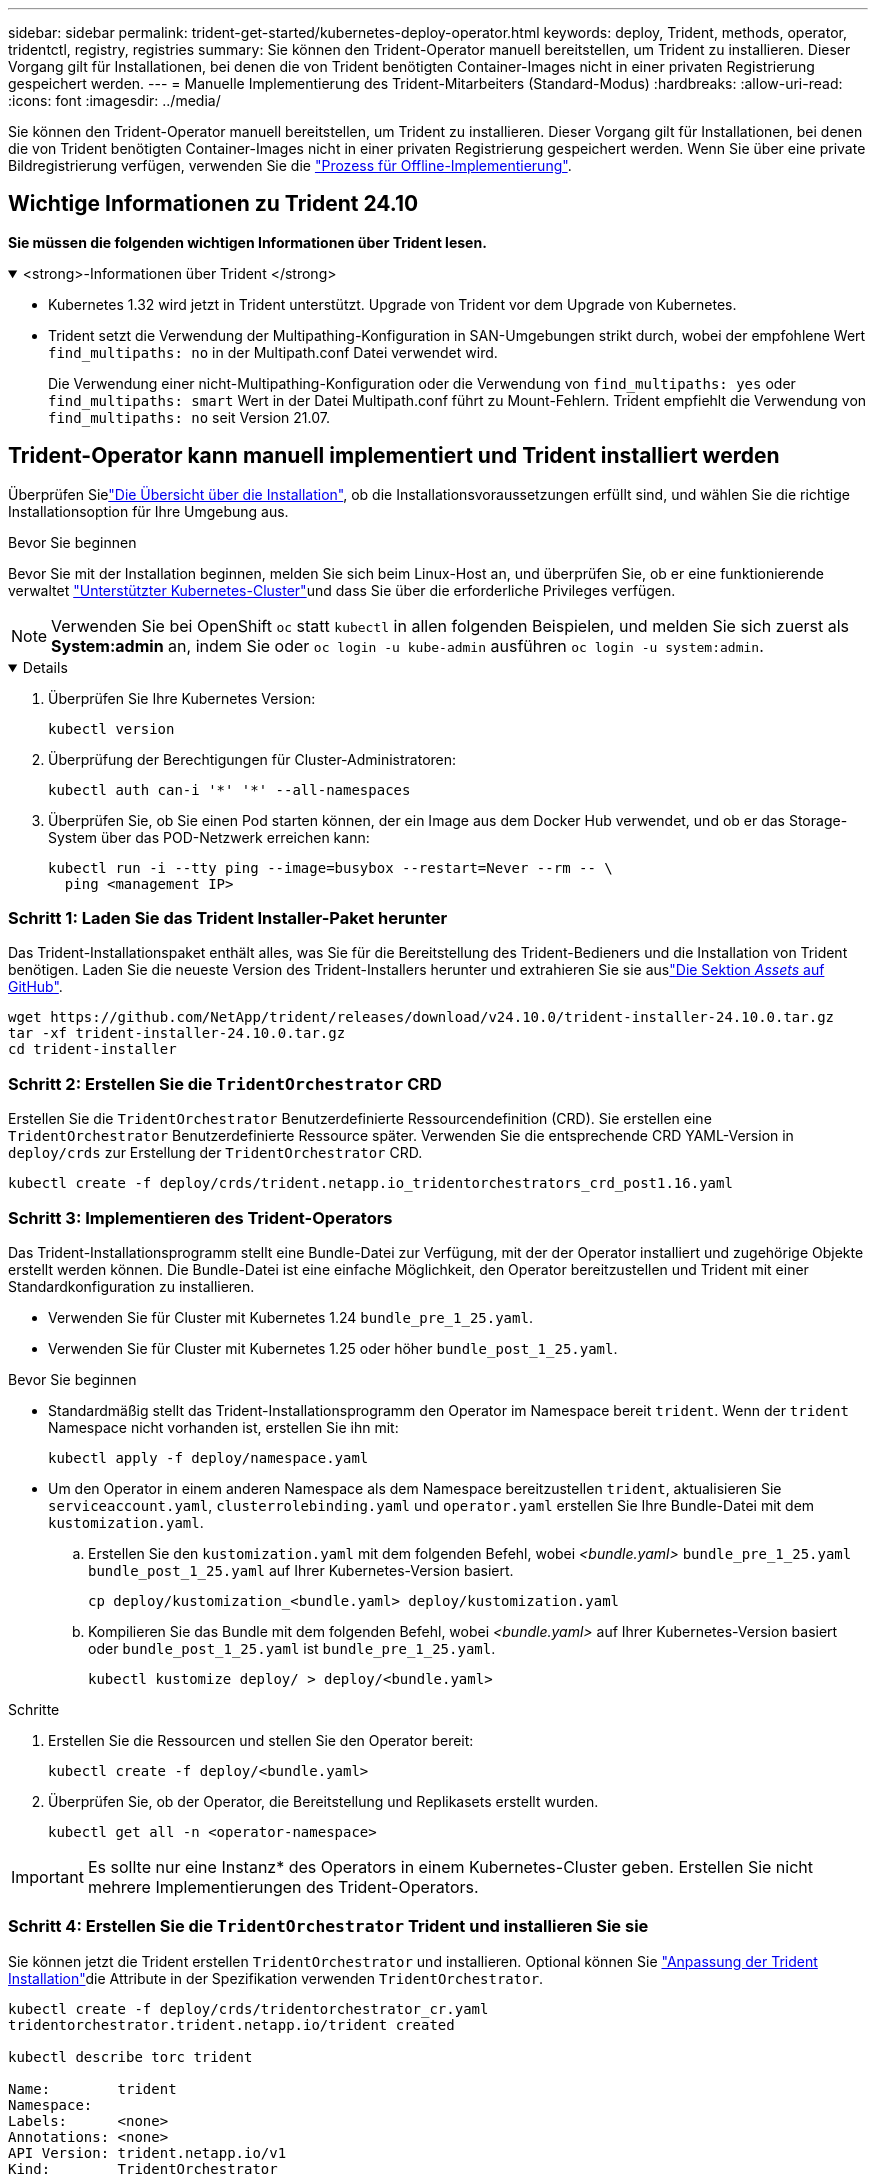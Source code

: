 ---
sidebar: sidebar 
permalink: trident-get-started/kubernetes-deploy-operator.html 
keywords: deploy, Trident, methods, operator, tridentctl, registry, registries 
summary: Sie können den Trident-Operator manuell bereitstellen, um Trident zu installieren. Dieser Vorgang gilt für Installationen, bei denen die von Trident benötigten Container-Images nicht in einer privaten Registrierung gespeichert werden. 
---
= Manuelle Implementierung des Trident-Mitarbeiters (Standard-Modus)
:hardbreaks:
:allow-uri-read: 
:icons: font
:imagesdir: ../media/


[role="lead"]
Sie können den Trident-Operator manuell bereitstellen, um Trident zu installieren. Dieser Vorgang gilt für Installationen, bei denen die von Trident benötigten Container-Images nicht in einer privaten Registrierung gespeichert werden. Wenn Sie über eine private Bildregistrierung verfügen, verwenden Sie die link:kubernetes-deploy-operator-mirror.html["Prozess für Offline-Implementierung"].



== Wichtige Informationen zu Trident 24.10

*Sie müssen die folgenden wichtigen Informationen über Trident lesen.*

.<strong>-Informationen über Trident </strong>
[%collapsible%open]
====
[]
=====
* Kubernetes 1.32 wird jetzt in Trident unterstützt. Upgrade von Trident vor dem Upgrade von Kubernetes.
* Trident setzt die Verwendung der Multipathing-Konfiguration in SAN-Umgebungen strikt durch, wobei der empfohlene Wert `find_multipaths: no` in der Multipath.conf Datei verwendet wird.
+
Die Verwendung einer nicht-Multipathing-Konfiguration oder die Verwendung von `find_multipaths: yes` oder `find_multipaths: smart` Wert in der Datei Multipath.conf führt zu Mount-Fehlern. Trident empfiehlt die Verwendung von `find_multipaths: no` seit Version 21.07.



=====
====


== Trident-Operator kann manuell implementiert und Trident installiert werden

Überprüfen Sielink:../trident-get-started/kubernetes-deploy.html["Die Übersicht über die Installation"], ob die Installationsvoraussetzungen erfüllt sind, und wählen Sie die richtige Installationsoption für Ihre Umgebung aus.

.Bevor Sie beginnen
Bevor Sie mit der Installation beginnen, melden Sie sich beim Linux-Host an, und überprüfen Sie, ob er eine funktionierende verwaltet link:requirements.html["Unterstützter Kubernetes-Cluster"^]und dass Sie über die erforderliche Privileges verfügen.


NOTE: Verwenden Sie bei OpenShift `oc` statt `kubectl` in allen folgenden Beispielen, und melden Sie sich zuerst als *System:admin* an, indem Sie oder `oc login -u kube-admin` ausführen `oc login -u system:admin`.

[%collapsible%open]
====
. Überprüfen Sie Ihre Kubernetes Version:
+
[listing]
----
kubectl version
----
. Überprüfung der Berechtigungen für Cluster-Administratoren:
+
[listing]
----
kubectl auth can-i '*' '*' --all-namespaces
----
. Überprüfen Sie, ob Sie einen Pod starten können, der ein Image aus dem Docker Hub verwendet, und ob er das Storage-System über das POD-Netzwerk erreichen kann:
+
[listing]
----
kubectl run -i --tty ping --image=busybox --restart=Never --rm -- \
  ping <management IP>
----


====


=== Schritt 1: Laden Sie das Trident Installer-Paket herunter

Das Trident-Installationspaket enthält alles, was Sie für die Bereitstellung des Trident-Bedieners und die Installation von Trident benötigen. Laden Sie die neueste Version des Trident-Installers herunter und extrahieren Sie sie auslink:https://github.com/NetApp/trident/releases/latest["Die Sektion _Assets_ auf GitHub"^].

[listing]
----
wget https://github.com/NetApp/trident/releases/download/v24.10.0/trident-installer-24.10.0.tar.gz
tar -xf trident-installer-24.10.0.tar.gz
cd trident-installer
----


=== Schritt 2: Erstellen Sie die `TridentOrchestrator` CRD

Erstellen Sie die `TridentOrchestrator` Benutzerdefinierte Ressourcendefinition (CRD).  Sie erstellen eine `TridentOrchestrator` Benutzerdefinierte Ressource später.  Verwenden Sie die entsprechende CRD YAML-Version in `deploy/crds` zur Erstellung der `TridentOrchestrator` CRD.

[listing]
----
kubectl create -f deploy/crds/trident.netapp.io_tridentorchestrators_crd_post1.16.yaml
----


=== Schritt 3: Implementieren des Trident-Operators

Das Trident-Installationsprogramm stellt eine Bundle-Datei zur Verfügung, mit der der Operator installiert und zugehörige Objekte erstellt werden können. Die Bundle-Datei ist eine einfache Möglichkeit, den Operator bereitzustellen und Trident mit einer Standardkonfiguration zu installieren.

* Verwenden Sie für Cluster mit Kubernetes 1.24 `bundle_pre_1_25.yaml`.
* Verwenden Sie für Cluster mit Kubernetes 1.25 oder höher `bundle_post_1_25.yaml`.


.Bevor Sie beginnen
* Standardmäßig stellt das Trident-Installationsprogramm den Operator im Namespace bereit `trident`. Wenn der `trident` Namespace nicht vorhanden ist, erstellen Sie ihn mit:
+
[listing]
----
kubectl apply -f deploy/namespace.yaml
----
* Um den Operator in einem anderen Namespace als dem Namespace bereitzustellen `trident`, aktualisieren Sie `serviceaccount.yaml`, `clusterrolebinding.yaml` und `operator.yaml` erstellen Sie Ihre Bundle-Datei mit dem `kustomization.yaml`.
+
.. Erstellen Sie den `kustomization.yaml` mit dem folgenden Befehl, wobei _<bundle.yaml>_ `bundle_pre_1_25.yaml` `bundle_post_1_25.yaml` auf Ihrer Kubernetes-Version basiert.
+
[listing]
----
cp deploy/kustomization_<bundle.yaml> deploy/kustomization.yaml
----
.. Kompilieren Sie das Bundle mit dem folgenden Befehl, wobei _<bundle.yaml>_ auf Ihrer Kubernetes-Version basiert oder `bundle_post_1_25.yaml` ist `bundle_pre_1_25.yaml`.
+
[listing]
----
kubectl kustomize deploy/ > deploy/<bundle.yaml>
----




.Schritte
. Erstellen Sie die Ressourcen und stellen Sie den Operator bereit:
+
[listing]
----
kubectl create -f deploy/<bundle.yaml>
----
. Überprüfen Sie, ob der Operator, die Bereitstellung und Replikasets erstellt wurden.
+
[listing]
----
kubectl get all -n <operator-namespace>
----



IMPORTANT: Es sollte nur eine Instanz* des Operators in einem Kubernetes-Cluster geben. Erstellen Sie nicht mehrere Implementierungen des Trident-Operators.



=== Schritt 4: Erstellen Sie die `TridentOrchestrator` Trident und installieren Sie sie

Sie können jetzt die Trident erstellen `TridentOrchestrator` und installieren. Optional können Sie link:kubernetes-customize-deploy.html["Anpassung der Trident Installation"]die Attribute in der Spezifikation verwenden `TridentOrchestrator`.

[listing]
----
kubectl create -f deploy/crds/tridentorchestrator_cr.yaml
tridentorchestrator.trident.netapp.io/trident created

kubectl describe torc trident

Name:        trident
Namespace:
Labels:      <none>
Annotations: <none>
API Version: trident.netapp.io/v1
Kind:        TridentOrchestrator
...
Spec:
  Debug:     true
  Namespace: trident
  nodePrep:
  - iscsi
Status:
  Current Installation Params:
    IPv6:                      false
    Autosupport Hostname:
    Autosupport Image:         netapp/trident-autosupport:24.10
    Autosupport Proxy:
    Autosupport Serial Number:
    Debug:                     true
    Image Pull Secrets:
    Image Registry:
    k8sTimeout:           30
    Kubelet Dir:          /var/lib/kubelet
    Log Format:           text
    Silence Autosupport:  false
    Trident Image:        netapp/trident:24.10.0
  Message:                  Trident installed  Namespace:                trident
  Status:                   Installed
  Version:                  v24.10.0
Events:
    Type Reason Age From Message ---- ------ ---- ---- -------Normal
    Installing 74s trident-operator.netapp.io Installing Trident Normal
    Installed 67s trident-operator.netapp.io Trident installed
----


== Überprüfen Sie die Installation

Die Installation kann auf verschiedene Weise überprüft werden.



=== Status `TridentOrchestrator` wird verwendet

Der Status von `TridentOrchestrator` gibt an, ob die Installation erfolgreich war, und zeigt die Version von Trident installiert an. Während der Installation ändert sich `Installing` der Status von `TridentOrchestrator` in `Installed`. Wenn Sie den Status beobachten `Failed` und der Bediener nicht in der Lage ist, sich selbst zu erholen, link:../troubleshooting.html["Prüfen Sie die Protokolle"].

[cols="2"]
|===
| Status | Beschreibung 


| Installation | Der Bediener installiert Trident mit diesem `TridentOrchestrator` CR. 


| Installiert | Trident wurde erfolgreich installiert. 


| Deinstallation | Der Operator deinstalliert Trident, weil
`spec.uninstall=true`. 


| Deinstalliert | Trident wird deinstalliert. 


| Fehlgeschlagen | Der Bediener konnte Trident nicht installieren, patchen, aktualisieren oder deinstallieren; der Bediener versucht automatisch, diesen Zustand wiederherzustellen. Wenn dieser Status weiterhin besteht, müssen Sie eine Fehlerbehebung durchführen. 


| Aktualisierung | Der Bediener aktualisiert eine vorhandene Installation. 


| Fehler | Das `TridentOrchestrator` wird nicht verwendet. Eine weitere ist bereits vorhanden. 
|===


=== Den Status der Pod-Erstellung verwenden

Sie können überprüfen, ob die Trident-Installation abgeschlossen wurde, indem Sie den Status der erstellten Pods überprüfen:

[listing]
----
kubectl get pods -n trident

NAME                                       READY   STATUS    RESTARTS   AGE
trident-controller-7d466bf5c7-v4cpw        6/6     Running   0           1m
trident-node-linux-mr6zc                   2/2     Running   0           1m
trident-node-linux-xrp7w                   2/2     Running   0           1m
trident-node-linux-zh2jt                   2/2     Running   0           1m
trident-operator-766f7b8658-ldzsv          1/1     Running   0           3m
----


=== Verwenden `tridentctl`

Mit können Sie `tridentctl` die installierte Version von Trident überprüfen.

[listing]
----
./tridentctl -n trident version

+----------------+----------------+
| SERVER VERSION | CLIENT VERSION |
+----------------+----------------+
| 24.10.0        | 24.10.0        |
+----------------+----------------+
----